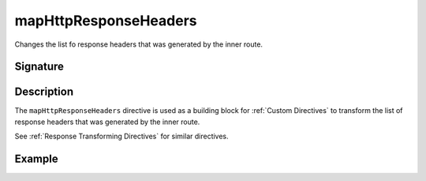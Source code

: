 .. _-mapHttpResponseHeaders-:

mapHttpResponseHeaders
======================

Changes the list fo response headers that was generated by the inner route.

Signature
---------

.. includecode:: /../spray-routing/src/main/scala/spray/routing/directives/BasicDirectives.scala
   :snippet: mapHttpResponseHeaders

Description
-----------

The ``mapHttpResponseHeaders`` directive is used as a building block for :ref:`Custom Directives` to transform the list of
response headers that was generated by the inner route.

See :ref:`Response Transforming Directives` for similar directives.

Example
-------

.. includecode:: ../code/docs/directives/BasicDirectivesExamplesSpec.scala
   :snippet: mapHttpResponseHeaders
